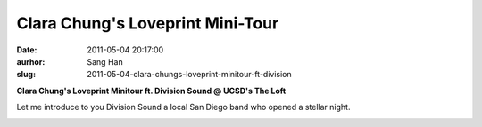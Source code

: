 Clara Chung's Loveprint Mini-Tour
#################################
:date: 2011-05-04 20:17:00
:aurhor: Sang Han
:slug: 2011-05-04-clara-chungs-loveprint-minitour-ft-division

**Clara Chung's Loveprint Minitour ft. Division Sound @ UCSD's The Loft**

Let me introduce to you Division Sound a local San Diego band who opened
a stellar night.

|image0|

|image1|

|image2|

|image3|

|image4|

|image5|

.. |image0| image:: {filename}/img/tumblr/tumblr_lkpd4is9ya1qbyrnao1_1280.jpg
.. |image1| image:: {filename}/img/tumblr/tumblr_lkpd4is9ya1qbyrnao2_1280.jpg
.. |image2| image:: {filename}/img/tumblr/tumblr_lkpd4is9ya1qbyrnao3_1280.jpg
.. |image3| image:: {filename}/img/tumblr/tumblr_lkpd4is9ya1qbyrnao4_1280.jpg
.. |image4| image:: {filename}/img/tumblr/tumblr_lkpd4is9ya1qbyrnao5_1280.jpg
.. |image5| image:: {filename}/img/tumblr/tumblr_lkpd4is9ya1qbyrnao6_1280.jpg

